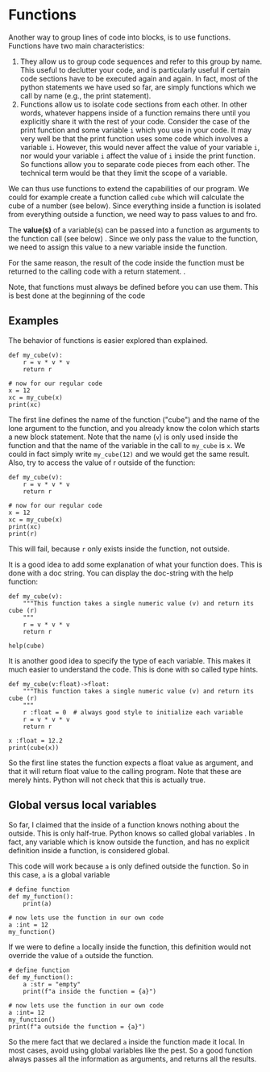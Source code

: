 #+STARTUP: showall
#+OPTIONS: todo:nil tasks:nil tags:nil toc:nil
#+PROPERTY: header-args :eval never-export
#+PROPERTY: header-args :results output pp replace
#+EXCLUDE_TAGS: noexport
#+LATEX_HEADER: \usepackage{breakurl}
#+LATEX_HEADER: \usepackage{newuli}
#+LATEX_HEADER: \usepackage{uli-german-paragraphs}



* Functions
@@latex:\index{functions}@@ Another way to group lines of code into blocks, is
to use functions. Functions have two main characteristics:

  1) They allow us to group code sequences and refer to this group by
     name. This useful to declutter your code, and is particularly
     useful if certain code sections have to be executed again and
     again. In fact, most of the python statements we have used so
     far, are simply functions which we call by name (e.g., the print
     statement).
  2) Functions allow us to isolate code sections from each other. In
     other words, whatever happens inside of a function remains there
     until you explicitly share it with the rest of your
     code. Consider the case of the print function and some variable
     =i= which you use in your code. It may very well be that the
     print function uses some code which involves a variable
     =i=. However, this would never affect the value of your variable
     =i=, nor would your variable =i= affect the value of =i= inside
     the print function. So functions allow you to separate code
     pieces from each other. @@latex:\index{functions!variable
     scope}@@ The technical term would be that they limit the scope of
     a variable.

We can thus use functions to extend the capabilities of our
program. We could for example create a function called =cube= which
will calculate the cube of a number (see below). Since everything
inside a function is isolated from everything outside a function, we
need way to pass values to and fro.


The *value(s)* of a variable(s) can be passed into a function as
arguments to the function call (see below)
@@latex:\index{functions!argument}@@. Since we only pass the value to
the function, we need to assign this value to a new variable inside
the function. 

For the same reason, the result of the code inside the function must
be returned to the calling code with a return
statement. @@latex:\index{functions!return value}@@. 

Note, that functions must always be defined before you can use
them. This is best done at the beginning of the code



** Examples 
The behavior of functions is easier explored than explained. 
#+BEGIN_SRC ipython
def my_cube(v): 
    r = v * v * v
    return r

# now for our regular code
x = 12
xc = my_cube(x)
print(xc)
#+END_SRC

#+RESULTS:
: # Out [2]: 
: # output
: 1728
: 

The first line defines the name of the function ("cube") and the name
of the lone argument to the function, and you already know the colon
which starts a new block statement. Note that the name (=v=) is only
used inside the function and that the name of the variable in the call
to =my_cube= is =x=. We could in fact simply write =my_cube(12)= and
we would get the same result. Also, try to access the value of r
outside of the function:
#+BEGIN_SRC ipython
def my_cube(v): 
    r = v * v * v
    return r

# now for our regular code
x = 12
xc = my_cube(x)
print(xc)
print(r)
#+END_SRC

#+RESULTS:
#+begin_example
# Out [3]: 
# output

NameErrorTraceback (most recent call last)
<ipython-input-3-dce1ea84cab5> in <module>
      7 xc = my_cube(x)
      8 print(xc)
----> 9 print(r)

NameError: name 'r' is not defined
#+end_example
This will fail, because =r= only exists inside the function, not
outside.

It is a good idea to add some explanation of what your function
does. This is done with a doc string. You can display the doc-string
with the help function:

#+BEGIN_SRC ipython
def my_cube(v):
    """This function takes a single numeric value (v) and return its cube (r)
    """
    r = v * v * v
    return r

help(cube)
#+END_SRC

#+RESULTS:
: # Out [5]: 
: # output
: Help on function cube in module __main__:
: 
: cube(v)
:     This function calculates the cubed value of v. v must be a single
:     numeric value
: 
: 


It is another good idea to specify the type of each variable. This
 makes it much easier to understand the code. This is done with so
called type hints.
#+BEGIN_SRC ipython
def my_cube(v:float)->float:
    """This function takes a single numeric value (v) and return its cube (r)
    """
    r :float = 0  # always good style to initialize each variable
    r = v * v * v 
    return r

x :float = 12.2 
print(cube(x))
#+END_SRC
So the first line states the function expects a float value as
argument, and that it will return float value to the calling program.
Note that these are merely hints. Python will not check that this is
actually true.

** Global versus local variables
So far, I claimed that the inside of a function knows nothing about
the outside. This is only half-true. Python knows so called global
variables @@latex:\index{variables!scope!global} \index{global
variables}@@. In fact, any variable which is know outside the
function, and has no explicit definition inside a function, is
considered global.

This code will work because =a= is only defined outside the
function. So in this case, =a= is a global variable
#+BEGIN_SRC ipython
# define function
def my_function():
    print(a)

# now lets use the function in our own code
a :int = 12
my_function()
#+END_SRC

#+RESULTS:
: # Out [1]: 
: # output
: 12
: 

If we were to define =a= locally inside the function, this definition
would not override the value of =a= outside the function.
#+BEGIN_SRC ipython
# define function
def my_function():
    a :str = "empty"
    print(f"a inside the function = {a}")
    
# now lets use the function in our own code
a :int= 12
my_function()
print(f"a outside the function = {a}")
#+END_SRC

#+RESULTS:
: # Out [2]: 
: # output
: a inside the function = empty
: a outside the function = 12
: 

So the mere fact that we declared =a= inside the function made it
local. In most cases, avoid using global variables like the pest. So a
good function always passes all the information as arguments, and
returns all the results. 






